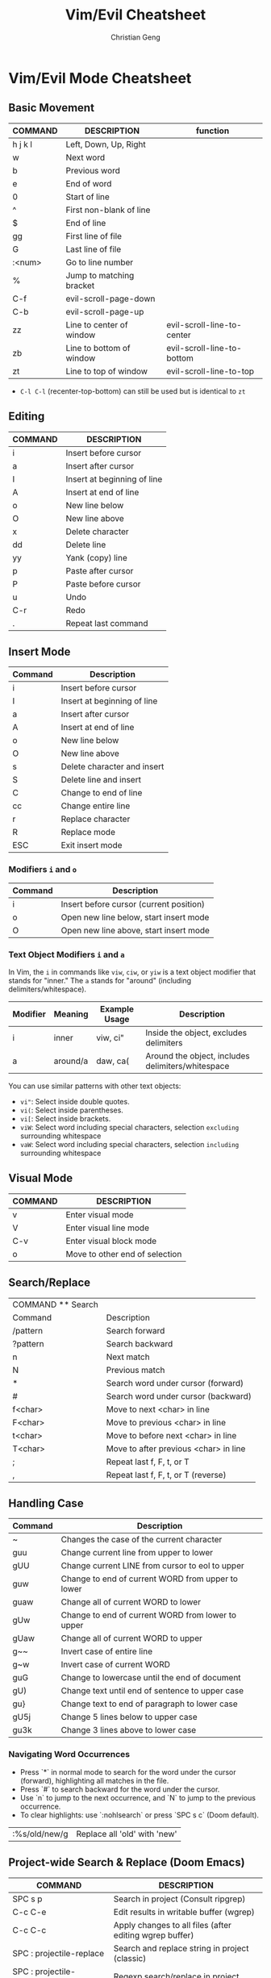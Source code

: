 #+TITLE: Vim/Evil Cheatsheet
#+AUTHOR: Christian Geng
#+DESCRIPTION: Personal Vim/Evil mode cheatsheet for Doom Emacs
#+STARTUP: showeverything

* Vim/Evil Mode Cheatsheet
** Basic Movement
| COMMAND | DESCRIPTION              | function                   |
|---------+--------------------------+----------------------------|
| h j k l | Left, Down, Up, Right    |                            |
| w       | Next word                |                            |
| b       | Previous word            |                            |
| e       | End of word              |                            |
| 0       | Start of line            |                            |
| ^       | First non-blank of line  |                            |
| $       | End of line              |                            |
| gg      | First line of file       |                            |
| G       | Last line of file        |                            |
| :<num>  | Go to line number        |                            |
| %       | Jump to matching bracket |                            |
| C-f     | evil-scroll-page-down    |                            |
| C-b     | evil-scroll-page-up      |                            |
| zz      | Line to center of window | evil-scroll-line-to-center |
| zb      | Line to bottom of window | evil-scroll-line-to-bottom |
| zt      | Line to top of window    | evil-scroll-line-to-top    |

- ~C-l C-l~ (recenter-top-bottom) can still be used but is identical to ~zt~

** Editing
| COMMAND | DESCRIPTION                 |
|---------+-----------------------------|
| i       | Insert before cursor        |
| a       | Insert after cursor         |
| I       | Insert at beginning of line |
| A       | Insert at end of line       |
| o       | New line below              |
| O       | New line above              |
| x       | Delete character            |
| dd      | Delete line                 |
| yy      | Yank (copy) line            |
| p       | Paste after cursor          |
| P       | Paste before cursor         |
| u       | Undo                        |
| C-r     | Redo                        |
| .       | Repeat last command         |

** Insert Mode
| Command | Description                |
|---------+----------------------------|
| i       | Insert before cursor       |
| I       | Insert at beginning of line |
| a       | Insert after cursor        |
| A       | Insert at end of line      |
| o       | New line below            |
| O       | New line above            |
| s       | Delete character and insert |
| S       | Delete line and insert     |
| C       | Change to end of line      |
| cc      | Change entire line         |
| r       | Replace character         |
| R       | Replace mode              |
| ESC     | Exit insert mode          |

*** Modifiers ~i~ and ~o~
| Command | Description                             |
|---------+-----------------------------------------|
| i       | Insert before cursor (current position) |
| o       | Open new line below, start insert mode  |
| O       | Open new line above, start insert mode  |

*** Text Object Modifiers ~i~ and ~a~
In Vim, the ~i~ in commands like ~viw~, ~ciw~, or ~yiw~ is a text object modifier that stands for "inner." The ~a~ stands for "around" (including delimiters/whitespace).

| Modifier | Meaning      | Example Usage | Description                                      |
|----------+--------------+---------------+--------------------------------------------------|
| i        | inner        | viw, ci"      | Inside the object, excludes delimiters           |
| a        | around/a     | daw, ca(      | Around the object, includes delimiters/whitespace|

You can use similar patterns with other text objects:
- ~vi"~: Select inside double quotes.
- ~vi(~: Select inside parentheses.
- ~vi[~: Select inside brackets.
- ~viW~: Select word including special characters, selection =excluding= surrounding whitespace
- ~vaW~: Select word including special characters, selection =including= surrounding whitespace

** Visual Mode
| COMMAND | DESCRIPTION                    |
|---------+--------------------------------|
| v       | Enter visual mode              |
| V       | Enter visual line mode         |
| C-v     | Enter visual block mode        |
| o       | Move to other end of selection |

** Search/Replace
| COMMAND    ** Search |                                       |
| Command              | Description                           |
|----------------------+---------------------------------------|
| /pattern             | Search forward                        |
| ?pattern             | Search backward                       |
| n                    | Next match                            |
| N                    | Previous match                        |
| *                    | Search word under cursor (forward)    |
| #                    | Search word under cursor (backward)   |
| f<char>              | Move to next <char> in line           |
| F<char>              | Move to previous <char> in line       |
| t<char>              | Move to before next <char> in line    |
| T<char>              | Move to after previous <char> in line |
| ;                    | Repeat last f, F, t, or T             |
| ,                    | Repeat last f, F, t, or T (reverse)   |

** Handling Case


| Command | Description                                       |
|---------+---------------------------------------------------|
| ~       | Changes the case of the current character         |
| guu     | Change current line from upper to lower           |
| gUU     | Change current LINE from cursor to eol to upper   |
| guw     | Change to end of current WORD from upper to lower |
| guaw    | Change all of current WORD to lower               |
| gUw     | Change to end of current WORD from lower to upper |
| gUaw    | Change all of current WORD to upper               |
| g~~     | Invert case of entire line                        |
| g~w     | Invert case of current WORD                       |
| guG     | Change to lowercase until the end of document     |
| gU)     | Change text until end of sentence to upper case   |
| gu}     | Change text to end of paragraph to lower case     |
| gU5j    | Change 5 lines below to upper case                |
| gu3k    | Change 3 lines above to lower case                |

*** Navigating Word Occurrences
- Press `*` in normal mode to search for the word under the cursor (forward), highlighting all matches in the file.
- Press `#` to search backward for the word under the cursor.
- Use `n` to jump to the next occurrence, and `N` to jump to the previous occurrence.
- To clear highlights: use `:nohlsearch` or press `SPC s c` (Doom default).

| :%s/old/new/g | Replace all 'old' with 'new' |

** Project-wide Search & Replace (Doom Emacs)
| COMMAND                         | DESCRIPTION                                             |
|---------------------------------+---------------------------------------------------------|
| SPC s p                         | Search in project (Consult ripgrep)                     |
| C-c C-e                         | Edit results in writable buffer (wgrep)                 |
| C-c C-c                         | Apply changes to all files (after editing wgrep buffer) |
| SPC : projectile-replace        | Search and replace string in project (classic)          |
| SPC : projectile-replace-regexp | Regexp search/replace in project                        |

** Windows and Buffers
| COMMAND     | DESCRIPTION               |
|-------------+---------------------------|
| :e file     | Open file                 |
| :w          | Save file                 |
| :q          | Quit                      |
| :wq         | Save and quit             |
| :q!         | Quit without saving       |
| :sp         | Split window horizontally |
| :vsp        | Split window vertically   |
| C-w h/j/k/l | Move between windows      |
| C-w c       | Close window              |

** Doom Emacs Specific
| COMMAND   | DESCRIPTION                 |
|-----------+-----------------------------|
| SPC f f   | Find file                   |
| SPC f r   | Recent files                |
| SPC b b   | Switch buffer               |
| SPC b k   | Kill buffer                 |
| SPC w /   | Split window vertically     |
| SPC w -   | Split window horizontally   |
| SPC 1-9   | Switch to window number 1-9 |
| SPC h d h | Doom help                   |
| SPC h d k | Show keybindings            |

* Tips
** Relative Line Numbers
Enable relative line numbers in your config:
#+BEGIN_SRC emacs-lisp
(setq display-line-numbers-type 'relative)
#+END_SRC

** Evil Collection
Doom uses [[https://github.com/emacs-evil/evil-collection][evil-collection]] to add Vim keybindings to many modes. If a mode doesn't have the keybindings you expect, check if there's an evil-collection package for it.

** Leader Key
In Doom Emacs, the leader key is SPC (space) by default. This is used as a prefix for many commands.

* Registers
| Command         | Description                        |
|-----------------+------------------------------------|
| "<reg>y         | Yank to register                   |
| "<reg>p         | Paste from register                |
| :reg            | Show registers                     |
| q<reg>...q      | Record macro to register           |
| @<reg>          | Execute macro from register        |

* Macros
| Command | Description                               |
|---------+-------------------------------------------|
| qa      | Start recording macro in register a        |
| q       | Stop recording macro                      |
| @a      | Execute macro in register a               |
| @@      | Repeat last macro                         |
| qA      | Append to macro in register a             |
| :reg    | List all registers (including macros)     |

- To record a macro: press `q` followed by a register (e.g., `a`), perform your commands, then press `q` again to stop.
- To run a macro: press `@` followed by the register (e.g., `@a`).
- To repeat the last macro: press `@@`.
- Macros are stored in registers and can be viewed with `:reg`.
